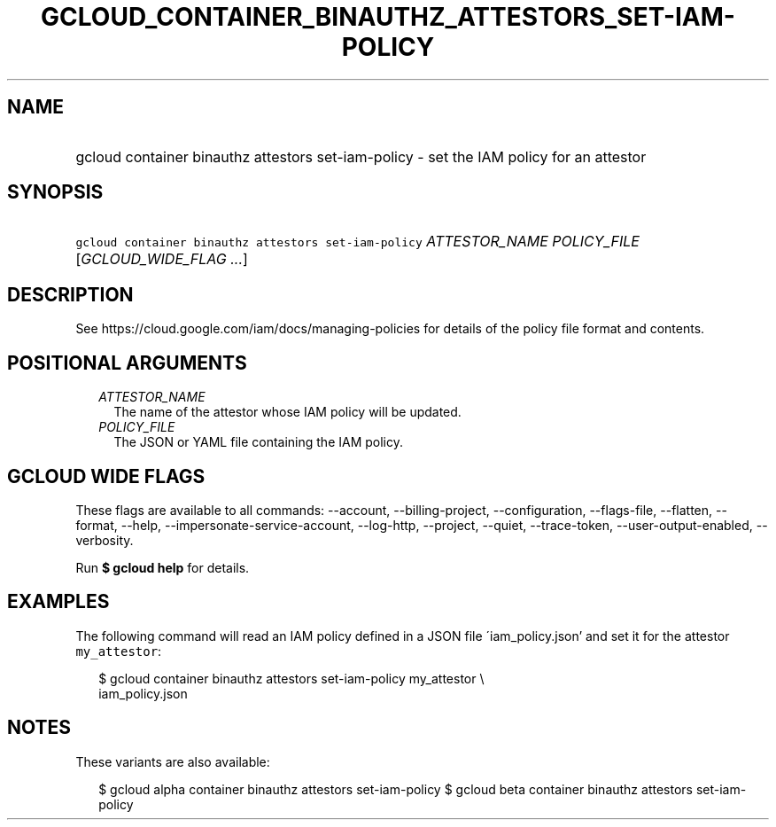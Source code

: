 
.TH "GCLOUD_CONTAINER_BINAUTHZ_ATTESTORS_SET\-IAM\-POLICY" 1



.SH "NAME"
.HP
gcloud container binauthz attestors set\-iam\-policy \- set the IAM policy for an attestor



.SH "SYNOPSIS"
.HP
\f5gcloud container binauthz attestors set\-iam\-policy\fR \fIATTESTOR_NAME\fR \fIPOLICY_FILE\fR [\fIGCLOUD_WIDE_FLAG\ ...\fR]



.SH "DESCRIPTION"

See https://cloud.google.com/iam/docs/managing\-policies for details of the
policy file format and contents.



.SH "POSITIONAL ARGUMENTS"

.RS 2m
.TP 2m
\fIATTESTOR_NAME\fR
The name of the attestor whose IAM policy will be updated.

.TP 2m
\fIPOLICY_FILE\fR
The JSON or YAML file containing the IAM policy.


.RE
.sp

.SH "GCLOUD WIDE FLAGS"

These flags are available to all commands: \-\-account, \-\-billing\-project,
\-\-configuration, \-\-flags\-file, \-\-flatten, \-\-format, \-\-help,
\-\-impersonate\-service\-account, \-\-log\-http, \-\-project, \-\-quiet,
\-\-trace\-token, \-\-user\-output\-enabled, \-\-verbosity.

Run \fB$ gcloud help\fR for details.



.SH "EXAMPLES"

The following command will read an IAM policy defined in a JSON file
\'iam_policy.json' and set it for the attestor \f5my_attestor\fR:

.RS 2m
$ gcloud container binauthz attestors set\-iam\-policy my_attestor \e
    iam_policy.json
.RE



.SH "NOTES"

These variants are also available:

.RS 2m
$ gcloud alpha container binauthz attestors set\-iam\-policy
$ gcloud beta container binauthz attestors set\-iam\-policy
.RE


